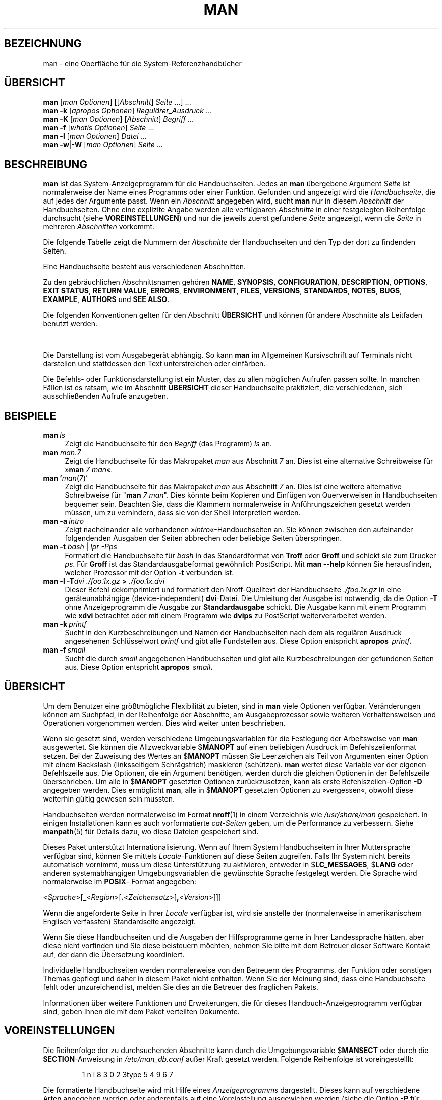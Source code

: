 '\" t
.\" ** The above line should force tbl to be a preprocessor **
.\" Man page for man
.\"
.\" Copyright (C) 1994, 1995, Graeme W. Wilford. (Wilf.)
.\" Copyright (C) 2001-2019 Colin Watson.
.\"
.\" You may distribute under the terms of the GNU General Public
.\" License as specified in the file docs/COPYING.GPLv2 that comes with the
.\" man-db distribution.
.\"
.\" Sat Oct 29 13:09:31 GMT 1994  Wilf. (G.Wilford@ee.surrey.ac.uk)
.\"
.pc ""
.\"*******************************************************************
.\"
.\" This file was generated with po4a. Translate the source file.
.\"
.\"*******************************************************************
.TH MAN 1 2024-04-05 2.12.1 "Dienstprogramme für Handbuchseiten"
.SH BEZEICHNUNG
man \- eine Oberfläche für die System\-Referenzhandbücher
.SH ÜBERSICHT
.\" The general command line
.\" The apropos command line
\fBman\fP [\|\fIman Optionen\fP\|] [\|[\|\fIAbschnitt\fP\|] \fISeite\fP\ \|.\|.\|.\|]\ \&.\|.\|.\&
.br
.\" The --global-apropos command line
\fBman\fP \fB\-k\fP [\|\fIapropos Optionen\fP\|] \fIRegulärer_Ausdruck\fP \&.\|.\|.\&
.br
.\" The whatis command line
\fBman\fP \fB\-K\fP [\|\fIman Optionen\fP\|] [\|\fIAbschnitt\fP\|] \fIBegriff\fP\ \&.\|.\|.\&
.br
.\" The --local command line
\fBman\fP \fB\-f\fP [\|\fIwhatis\fP \fIOptionen\fP\|] \fISeite\fP \&.\|.\|.\&
.br
.\" The --where/--where-cat command line
\fBman\fP \fB\-l\fP [\|\fIman Optionen\fP\|] \fIDatei\fP \&.\|.\|.\&
.br
\fBman\fP \fB\-w\fP\||\|\fB\-W\fP [\|\fIman Optionen\fP\|] \fISeite\fP \&.\|.\|.\&
.SH BESCHREIBUNG
\fBman\fP ist das System\-Anzeigeprogramm für die Handbuchseiten. Jedes an
\fBman\fP übergebene Argument \fISeite\fP ist normalerweise der Name eines
Programms oder einer Funktion. Gefunden und angezeigt wird die
\fIHandbuchseite\fP, die auf jedes der Argumente passt. Wenn ein \fIAbschnitt\fP
angegeben wird, sucht \fBman\fP nur in diesem \fIAbschnitt\fP der
Handbuchseiten. Ohne eine explizite Angabe werden alle verfügbaren
\fIAbschnitte\fP in einer festgelegten Reihenfolge durchsucht (siehe
\fBVOREINSTELLUNGEN\fP) und nur die jeweils zuerst gefundene \fISeite\fP
angezeigt, wenn die \fISeite\fP in mehreren \fIAbschnitten\fP vorkommt.

Die folgende Tabelle zeigt die Nummern der \fIAbschnitte\fP der Handbuchseiten
und den Typ der dort zu findenden Seiten.

.TS
tab (@);
l lx.
1@T{
Ausführbare Programme oder Shell\-Befehle
T}
2@T{
Systemaufrufe (Kernel\-Funktionen)
T}
3@T{
Bibliotheksaufrufe (Funktionen in Programmbibliotheken)
T}
4@T{
Spezielle Dateien (gewöhnlich in \fI/dev\/\fP)
T}
5@T{
Dateiformate und Konventionen, z.B.\& \fI/etc/passwd\fP
T}
6@T{
Spiele
T}
7@T{
Verschiedenes (einschließlich Makropaketen und Konventionen),
z. B.\& \fBman\fP(7), \fBgroff\fP(7), \fBman\-pages\fP(7)
T}
8@T{
Befehle für die Systemverwaltung (in der Regel nur für root)
T}
9@T{
Kernel\-Routinen [\|nicht Standard\|]
T}
.TE

Eine Handbuchseite besteht aus verschiedenen Abschnitten.

Zu den gebräuchlichen Abschnittsnamen gehören \fBNAME\fP, \fBSYNOPSIS\fP,
\fBCONFIGURATION\fP, \fBDESCRIPTION\fP, \fBOPTIONS\fP, \fBEXIT\ STATUS\fP, \fBRETURN\ VALUE\fP, \fBERRORS\fP, \fBENVIRONMENT\fP, \fBFILES\fP, \fBVERSIONS\fP, \fBSTANDARDS\fP,
\fBNOTES\fP, \fBBUGS\fP, \fBEXAMPLE\fP, \fBAUTHORS\fP und \fBSEE\ ALSO\fP.

Die folgenden Konventionen gelten für den Abschnitt \fBÜBERSICHT\fP und können
für andere Abschnitte als Leitfaden benutzt werden.

.TS
tab (@);
l lx.
\fBFettdruck\fP@T{
genau wie angegeben eingeben
T}
\fIKursivdruck\fP@T{
durch passendes Argument ersetzen
T}
[\|\fB\-abc\fP\|]@T{
Ein oder mehrere Argumente innerhalb
der [ ] sind optional.
T}
\fB\-a\|\fP|\|\fB\-b\fP@T{
Durch | abgegrenzte Optionen können
nicht zusammen benutzt werden.
T}
\fIArgument\fP .\|.\|.@T{
Das \fIArgument\fP kann wiederholt werden.
T}
[\|\fIAusdruck\fP\|] .\|.\|.@T{
Der gesamte \fIAusdruck\fP\ innerhalb [ ]
kann wiederholt werden.
T}
.TE

Die Darstellung ist vom Ausgabegerät abhängig. So kann \fBman\fP im
Allgemeinen Kursivschrift auf Terminals nicht darstellen und stattdessen den
Text unterstreichen oder einfärben.

Die Befehls\- oder Funktionsdarstellung ist ein Muster, das zu allen
möglichen Aufrufen passen sollte. In manchen Fällen ist es ratsam, wie im
Abschnitt \fBÜBERSICHT\fP dieser Handbuchseite praktiziert, die verschiedenen,
sich ausschließenden Aufrufe anzugeben.
.SH BEISPIELE
.TP  \w'man\ 'u
\fBman\fP\fI\ ls\fP
Zeigt die Handbuchseite für den \fIBegriff\fP (das Programm) \fIls\fP an.
.TP 
\fBman\fP \fIman\fP.\fI7\fP
Zeigt die Handbuchseite für das Makropaket \fIman\fP aus Abschnitt \fI7\fP
an. Dies ist eine alternative Schreibweise für »\fBman\fP \fI7 man\fP«.
.TP 
\fBman '\fP\fIman\fP(\fI7\fP)'
Zeigt die Handbuchseite für das Makropaket \fIman\fP aus Abschnitt \fI7\fP
an. Dies ist eine weitere alternative Schreibweise für "\fBman\fP \fI7 man\fP". Dies könnte beim Kopieren und Einfügen von Querverweisen in
Handbuchseiten bequemer sein. Beachten Sie, dass die Klammern normalerweise
in Anführungszeichen gesetzt werden müssen, um zu verhindern, dass sie von
der Shell interpretiert werden.
.TP 
\fBman\ \-a\fP\fI\ intro\fP
Zeigt nacheinander alle vorhandenen »\fIintro\fP«\-Handbuchseiten an. Sie können
zwischen den aufeinander folgendenden Ausgaben der Seiten abbrechen oder
beliebige Seiten überspringen.
.TP 
\fBman \-t \fP\fIbash \fP|\fI lpr \-Pps\fP
Formatiert die Handbuchseite für \fIbash\fP in das Standardformat von \fBTroff\fP
oder \fBGroff\fP und schickt sie zum Drucker \fIps\fP. Für \fBGroff\fP ist das
Standardausgabeformat gewöhnlich PostScript. Mit \fBman \-\-help\fP können Sie
herausfinden, welcher Prozessor mit der Option \fB\-t\fP verbunden ist.
.TP 
\fBman \-l \-T\fP\fIdvi ./foo.1x.gz\fP\fB > \fP\fI./foo.1x.dvi\fP
Dieser Befehl dekomprimiert und formatiert den Nroff\-Quelltext der
Handbuchseite \fI./foo.1x.gz\fP in eine geräteunabhängige (device\-independent)
\fBdvi\fP\-Datei. Die Umleitung der Ausgabe ist notwendig, da die Option \fB\-T\fP
ohne Anzeigeprogramm die Ausgabe zur \fBStandardausgabe\fP schickt. Die Ausgabe
kann mit einem Programm wie \fBxdvi\fP betrachtet oder mit einem Programm wie
\fBdvips\fP zu PostScript weiterverarbeitet werden.
.TP 
\fBman\ \-k\fP\fI\ printf\fP
Sucht in den Kurzbeschreibungen und Namen der Handbuchseiten nach dem als
regulären Ausdruck angesehenen Schlüsselwort \fIprintf\fP und gibt alle
Fundstellen aus. Diese Option entspricht \fBapropos\fP \fI\ printf\fP\fB.\fP
.TP 
\fBman\ \-f\fP\fI\ smail\fP
Sucht die durch \fIsmail\fP angegebenen Handbuchseiten und gibt alle
Kurzbeschreibungen der gefundenen Seiten aus. Diese Option entspricht
\fBapropos\fP \fI\ smail\fP\fB.\fP
.SH ÜBERSICHT
Um dem Benutzer eine größtmögliche Flexibilität zu bieten, sind in \fBman\fP
viele Optionen verfügbar. Veränderungen können am Suchpfad, in der
Reihenfolge der Abschnitte, am Ausgabeprozessor sowie weiteren
Verhaltensweisen und Operationen vorgenommen werden. Dies wird weiter unten
beschrieben.

Wenn sie gesetzt sind, werden verschiedene Umgebungsvariablen für die
Festlegung der Arbeitsweise von \fBman\fP ausgewertet. Sie können die
Allzweckvariable $\fBMANOPT\fP auf einen beliebigen Ausdruck im
Befehlszeilenformat setzen. Bei der Zuweisung des Wertes an $\fBMANOPT\fP
müssen Sie Leerzeichen als Teil von Argumenten einer Option mit einem
Backslash (linksseitigem Schrägstrich) maskieren (schützen). \fBman\fP wertet
diese Variable vor der eigenen Befehlszeile aus. Die Optionen, die ein
Argument benötigen, werden durch die gleichen Optionen in der Befehlszeile
überschrieben. Um alle in $\fBMANOPT\fP gesetzten Optionen zurückzusetzen, kann
als erste Befehlszeilen\-Option \fB\-D\fP angegeben werden. Dies ermöglicht
\fBman\fP, alle in $\fBMANOPT\fP gesetzten Optionen zu »vergessen«, obwohl diese
weiterhin gültig gewesen sein mussten.

Handbuchseiten werden normalerweise im Format \fBnroff\fP(1) in einem
Verzeichnis wie \fI/usr/share/man\fP gespeichert. In einigen Installationen
kann es auch vorformatierte \fIcat\-Seiten\fP geben, um die Performance zu
verbessern. Siehe \fBmanpath\fP(5) für Details dazu, wo diese Dateien
gespeichert sind.

Dieses Paket unterstützt Internationalisierung. Wenn auf Ihrem System
Handbuchseiten in Ihrer Muttersprache verfügbar sind, können Sie mittels
\fILocale\fP\-Funktionen auf diese Seiten zugreifen. Falls Ihr System nicht
bereits automatisch vornimmt, muss um diese Unterstützung zu aktivieren,
entweder in $\fBLC_MESSAGES\fP, $\fBLANG\fP oder anderen systemabhängigen
Umgebungsvariablen die gewünschte Sprache festgelegt werden. Die Sprache
wird normalerweise im \fBPOSIX\fP\- Format angegeben:

<\fISprache\fP>[\|\fB_\fP<\fIRegion\fP>\|[\|\fB.\fP<\fIZeichensatz\fP>\|[\|\fB,\fP<\fIVersion\fP>\|]\|]\|]

Wenn die angeforderte Seite in Ihrer \fILocale\fP verfügbar ist, wird sie
anstelle der (normalerweise in amerikanischem Englisch verfassten)
Standardseite angezeigt.

Wenn Sie diese Handbuchseiten und die Ausgaben der Hilfsprogramme gerne in
Ihrer Landessprache hätten, aber diese nicht vorfinden und Sie diese
beisteuern möchten, nehmen Sie bitte mit dem Betreuer dieser Software
Kontakt auf, der dann die Übersetzung koordiniert.

Individuelle Handbuchseiten werden normalerweise von den Betreuern des
Programms, der Funktion oder sonstigen Themas gepflegt und daher in diesem
Paket nicht enthalten. Wenn Sie der Meinung sind, dass eine Handbuchseite
fehlt oder unzureichend ist, melden Sie dies an die Betreuer des fraglichen
Pakets.

Informationen über weitere Funktionen und Erweiterungen, die für dieses
Handbuch\-Anzeigeprogramm verfügbar sind, geben Ihnen die mit dem Paket
verteilten Dokumente.
.SH VOREINSTELLUNGEN
Die Reihenfolge der zu durchsuchenden Abschnitte kann durch die
Umgebungsvariable $\fBMANSECT\fP oder durch die \fBSECTION\fP\-Anweisung in
\fI/etc/man_db.conf\fP außer Kraft gesetzt werden. Folgende Reihenfolge
ist voreingestelllt:

.RS
.if  !'po4a'hide' 1 n l 8 3 0 2 3type 5 4 9 6 7
.RE

Die formatierte Handbuchseite wird mit Hilfe eines \fIAnzeigeprogramms\fP
dargestellt. Dieses kann auf verschiedene Arten angegeben werden oder
anderenfalls auf eine Voreinstellung ausgewichen werden (siehe die Option
\fB\-P\fP für Details).

Die Filter werden in mehreren Schritten zusammengestellt: Zuerst wird die
Befehlszeilenoption \fB\-p\fP oder die Umgebungsvariable $\fBMANROFFSEQ\fP
untersucht. Wenn \fB\-p\fP nicht benutzt wird und die Umgebungsvariable nicht
gesetzt ist, wird die Anfangszeile der Nroff\-Datei nach einer Zeichenkette
für den Präprozessor untersucht. Um eine gültige Präprozessor\-Zeichenkette
zu enthalten, muss die erste Zeile

\&\fB'\e"\fP <\fBZeichenkette\fP>

ähneln, wobei \fBZeichenkette\fP jede weiter unten unter \fB\-p\fP beschriebene
Buchstabenkombination sein kann.

Wenn keine der obigen Methoden eine Filterinformation ergibt, wird ein Satz
von Standardwerten verwendet.

.\" ********************************************************************
Aus den Filtern und dem Hauptformatierprogramm (\fBNroff\fP oder [\fBtg\fP]\fBroff\fP
mit \fB\-t\fP) wird eine Formatier\-Pipeline gebildet und ausgeführt. Wenn
alternativ ein ausführbares Programm \fImandb_nfmt\fP (oder \fImandb_tfmt\fP mit
\fB\-t\fP) in der Wurzel der Handbuchhierarchie existiert, wird dieses an Stelle
der Pipeline ausgeführt. Ihm wird die Handbuchquelldatei, die Zeichenkette
für den Präprozessor und wahlweise das durch die Argumente \fB\-T\fP oder \fB\-E\fP
festgelegte »Gerät« (tatsächlich ein Dateiformat oder ein Zeichensatz)
übergeben.
.SH OPTIONEN
Optionen ohne Argumente, die entweder in der Befehlszeile, in $\fBMANOPT\fP
oder in beiden doppelt vorkommen, sind nicht schädlich. Für Optionen, die
ein Argument benötigen, überschreibt jedes Duplikat den vorhergehenden Wert.
.SS "Allgemeine Optionen"
.TP 
\fB\-C\ \fP\fIDatei\fP,\ \fB\-\-config\-file=\fP\fIDatei\fP
Verwendung dieser benutzerspezifischen Konfigurationsdatei an Stelle der
Vorgabe \fI\(ti/.manpath\fP
.TP 
.if  !'po4a'hide' .BR \-d ", " \-\-debug
Ausgabe von Debug\-Informationen
.TP 
.if  !'po4a'hide' .BR \-D ", " \-\-default
Diese Option wird normalerweise nur als die allererste angegeben und setzt
das Verhalten von \fBman\fP auf die Vorgabewerte zurück. Der Zweck dieser
Option ist es, vielleicht schon in der Umgebungsvariablen $\fBMANOPT\fP
gesetzte Optionen wieder aufzuheben. Alle Optionen, die \fB\-D\fP folgen, haben
wieder ihren normalen Effekt.
.TP 
\fB\-\-warnings\fP[=\fIWarnmeldungen\/\fP]
Aktiviert \fIGroff\fP\-Warnmeldungen. Damit kann der Zustand der
Handbuch\-Quelltexte geprüft werden. \fIWarnmeldungen\fP ist eine kommagetrennte
Liste von Warnungen. Wird kein Wert vorgegeben, wird die Voreinstellung
»mac« angewendet. Um eine \fIgroff\fP\-Warnung zu deaktivieren, stellen Sie ihr
ein Ausrufezeichen (!) voran: Beispielsweise aktiviert
\fB\-\-warnings=mac,!break\fP Warnungen in der Kategorie »mac« und deaktiviert
sie in der Kategorie »break«. Siehe den Punkt »warnings« in \fBinfo groff\fP
für eine Liste verfügbarer Warnungen.
.SS Haupt\-Betriebsarten
.TP 
.if  !'po4a'hide' .BR \-f ", " \-\-whatis
Diese Option ist in etwa vergleichbar mit \fBwhatis\fP. Wenn die
Handbuchseite verfügbar ist, wird eine Kurzbeschreibung der gewünschten
Handbuchseite angezeigt. Zu Details siehe \fBwhatis\fP(1).
.TP 
.if  !'po4a'hide' .BR \-k ", " \-\-apropos
Diese Option ist etwa vergleichbar mit \fBapropos\fP. Es werden die
Kurzbeschreibungen der Handbuchseiten nach Schlüsselwörtern durchsucht und
alle Treffer angezeigt. Zu Details siehe \fBapropos\fP(1).
.TP 
.if  !'po4a'hide' .BR \-K ", " \-\-global\-apropos
Sucht den Text in allen Handbuchseiten. Dieses Vorgehen mit roher Gewalt
(brute\-force) wird wahrscheinlich einige Zeit dauern. Daher sollten Sie,
wenn möglich, einen Abschnitt angeben, um die Anzahl der zu durchsuchenden
Seiten zu reduzieren. Suchbegriffe können einfache Zeichenketten
(Voreinstellung) oder bei Verwendung der Option \fB\-\-regex\fP reguläre
Ausdrücke sein.
.IP
Beachten Sie, dass dies die \fIQuellen\fP der Handbuchseiten, nicht den
dargestellten Text, durchsucht und daher aufgrund von Kommentaren in den
Quelltexten, Fehlinterpretationen von Bindestrichen, die als »\e\-«
geschrieben sind und ähnlichem falsche Treffer enthalten kann. Durchsuchen
des dargestellten Textes wäre viel langsamer.
.TP 
.if  !'po4a'hide' .BR \-l ", " \-\-local\-file
.\" Compressed nroff source files with a supported compression
.\" extension will be decompressed by man prior to being displaying via the
.\" usual filters.
Aktiviert den »lokalen« Modus. Formatiert und zeigt lokale Handbuchdateien
an, anstatt die System\-Handbuchsammlung zu durchsuchen. Jedes
Handbuchseiten\-Argument wird als gültig formatierte Nroff\-Quelle
interpretiert. Es werden keine Cat\-Dateien erstellt. Wenn eines der
Argumente »\-« ist, wird die Eingabe von der Standardeingabe übernommen.
.IP
Wenn diese Option nicht verwendet wird, dann wird \fBman\fP auch darauf
ausweichen, als Argumente angegebene Handbuchseiten als lokale Dateinamen zu
interpretieren, wenn das Argument einen Schrägstrich (/) enthält, da dies
darauf hindeutet, dass sich das Argument auf einen Pfad im Dateisystem
bezieht.
.TP 
.if  !'po4a'hide' .BR \-w ", " \-\-where ", " \-\-path ", " \-\-location
Zeigt nicht die Handbuchseiten an, sondern gibt den Ort der Nroff\-Quelldatei
aus, die formatiert werden würde. Wenn die Option \fB\-a\fP ebenfalls angegeben
wird, dann werden die Orte aller Quelldateien angegeben, die den
Suchkriterien entsprechen.
.TP 
.if  !'po4a'hide' .BR \-W ", " \-\-where\-cat ", " \-\-location\-cat
Zeigt nicht die Handbuchseiten an, sondern den Speicherort der Cat\-Dateien,
die angezeigt würden. Wenn die Option \fB\-a\fP ebenfalls angegeben wird, dann
werden die Orte aller vorformatierten Cat\-Dateien ausgegeben, die den
Suchkriterien entsprechen.
.IP
Wenn sowohl \fB\-w\fP als auch \fB\-W\fP angegeben werden, dann werden sowohl die
Quelldatei als auch die Cat\-Datei angegeben, durch Leerraum getrennt. Falls
\fB\-w\fP, \fB\-W\fP und \fB\-a\fP zusammen angegeben werden, dann wird dies für jeden
möglichen Treffer ausgeführt.
.TP 
.if  !'po4a'hide' .BR \-c ", " \-\-catman
Diese Option ist nicht für den allgemeinen Gebrauch bestimmt und sollte nur
von dem Programm \fBcatman\fP verwendet werden.
.TP 
\fB\-R\ \fP\fIKodierung\fP,\ \fB\-\-recode\fP=\fIKodierung\fP
Anstatt die Seite wie üblich zu formatieren, wird der Quelltext in die
angegebene Kodierung umgewandelt und ausgegeben. Wenn Sie die Kodierung der
Quelldatei bereits kennen, können Sie auch direkt \fBmanconv\fP(1)
aufrufen. Diese Option ermöglicht Ihnen aber die Umkodierung mehrerer
Handbuchseiten ohne die ausdrückliche Angabe der Kodierung jeder einzelnen
Datei, wenn die Seiten schon in einer zu den Handbuchhierarchien analogen
Struktur installiert sind.
.IP
Ziehen Sie in Erwägung, \fBman-recode\fP(1) zu verwenden, anstatt mehrere
Handbuchseiten umzuwandeln, da dessen Benutzerschnittstelle für
Mehrfachumwandlungen entworfen wurde und daher viel schneller sein kann.
.SS "Handbuchseiten finden"
.TP 
\fB\-L\ \fP\fILocale\fP,\ \fB\-\-locale=\fP\fILocale\fP
\fBman\fP wird in der Regel Ihre aktuelle Locale durch einen Aufruf der
C\-Funktion \fBsetlocale\fP(3) bestimmen, welche verschiedene Umgebungsvariablen
auswertet (darunter sind eventuell auch $\fBLC_MESSAGES\fP und $\fBLANG\fP). Um
den ermittelten Wert vorübergehend außer Kraft zu setzen, können Sie
\fBman\fP mit dieser Option eine \fILocale\fP vorgeben. Beachten Sie, dass
dieser Wert erst wirksam wird, wenn die Suche tatsächlich
beginnt. Programm\-Meldungen wie Hilfe\-Nachrichten werden immer in der zu
Anfang ermittelten Locale angezeigt werden.
.TP 
\fB\-m\fP \fIsystem\fP\|[\|,.\|.\|.\|]\|, \fB\-\-systems=\fP\fISystem\fP\|[\|,.\|.\|.\|]
Wenn Ihr System auch auf die Handbuchseiten eines anderen Betriebssystems
zugreifen kann, können diese mit dieser Option durchsucht werden. Um nach
einer Handbuchseite aus der Handbuchseiten\-Sammlung von NewOS zu suchen,
verwenden Sie die Option \fB\-m\fP \fBNewOS\fP.

Das angegebene \fISystem\fP kann eine durch Kommata abgetrennte Aufzählung von
Betriebssystemnamen sein. Um auch die Handbuchseiten des eigenen
Betriebssystems zu durchsuchen, fügen sie den Systemnamen \fBman\fP in die
Argument\-Zeichenkette ein. Diese Option überschreibt die Umgebungsvariable
$\fBSYSTEM\fP.
.TP 
\fB\-M\ \fP\fIPfad\fP,\ \fB\-\-manpath=\fP\fIPfad\fP
Gibt die Verwendung eines alternativen Pfades vor. Standardmäßig verwendet
\fBman\fP von \fBmanpath\fP abgeleiteten Code, um den Suchpfad zu
ermitteln. Diese Option überschreibt die Umgebungsvariable $\fBMANPATH\fP und
sorgt dafür, das \fB\-m\fP ignoriert wird.

Ein als Handbuch\-Pfad festgelegter Pfad muss die Wurzel einer in Abschnitte
gegliederten Handbuchhierarchie sein. Das ist im Handbuch von man\-db (unter
»The manual page system«) beschrieben (für die Anzeige von Handbuchseiten
außerhalb solcher Hierarchien siehe die Option \fB\-l\fP).
.TP 
\fB\-S\fP \fIListe\/\fP, \fB\-s\fP \fIListe\/\fP, \fB\-\-sections=\fP\fIListe\/\fP
Mit der Liste, in der Sie Doppelpunkte oder Kommas als Trennzeichen
verwenden können, können sie eine bestimmte Suchreihenfolge vorgeben. Diese
Option setzt die Umgebungsvariable $\fBMANSECT\fP außer Kraft. (Die
Schreibweise \fB\-s\fP ist kompatibel mit System V.)
.TP 
\fB\-e\ \fP\fIUnter\-Erweiterung\fP,\ \fB\-\-extension=\fP\fIUnter\-Erweiterung\fP
Einige Systeme integrieren umfangreiche Handbuchseiten\-Pakete, wie
z. B. Zubehör für das \fBTcl\fP\-Paket, in die normalen Abschnitte. Für die
Lösung des Problems zweier unterschiedlicher Handbuchseiten mit gleichem
Namen, wie \fBexit\fP(3), wurden früher alle \fBTcl\fP\-Seiten dem Abschnitt \fBl\fP
zugeordnet und mit einer speziellen Endung versehen, in diesem Fall
\fBexit\fP(3tcl). Dies erwies sich als unglückliche Lösung. Diese Version von
\fBman\fP  ermöglicht es, die Seiten in die richtigen Abschnitte einzuordnen
und ihre. \fBexit\fP(3tcl), anzufügen. Im Normalbetrieb zeigt \fBman\fP
bevorzugt \fBexit\fP(3) gegenüber \fBexit\fP(3tcl) an. Um diese Situation zu
bewältigen, können Sie \fBman\fP die Zeichenkette \fIUnter\-Erweiterung\fP
übergeben. Diese gibt an, in welchem Paket die Handbuchseite zu finden
ist. Im obigen Beispiel wird die Option \fB\-e\ tcl\fP die Suche von \fBman\fP
auf Seiten mit der Erweiterung \fB*tcl\fP beschränken.
.TP 
.if  !'po4a'hide' .BR \-i ", " \-\-ignore\-case
bei der Suche nach Handbuchseiten Groß\- und Kleinschreibung ignorieren
(Voreinstellung)
.TP 
.if  !'po4a'hide' .BR \-I ", " \-\-match\-case
Handbuchseiten\-Suche unter Beachtung von Groß\- und Kleinschreibung
.TP 
.if  !'po4a'hide' .B \-\-regex
Zeigt alle Seiten an, bei denen ein Teil der Namen oder der Beschreibungen
auf den als Argument übergebenen regulären Ausdruck \fISeite\fP passen, wie bei
\fBapropos\fP(1). Gewöhnlich gibt es keinen begründeten Weg, um bei der Suche
nach einem regulären Ausdruck eine »beste« Seite zu bestimmen. Darum
impliziert diese Option \fB\-a\fP.
.TP 
.if  !'po4a'hide' .B \-\-wildcard
Zeigt alle Seiten an, bei denen ein Teil der Namen oder der Beschreibungen
auf den als Argument übergebenen Shell\-Platzhalter (Wildcard) \fISeite\fP
passen, wie bei \fBapropos\fP(1) \fB\-\-wildcard\fP. Das Argument \fISeite\fP muss mit
dem gesamten Namen oder einem Abschnitt der Beschreibung innerhalb von
Wortgrenzen übereinstimmen. Gewöhnlich gibt es keinen begründeten Weg, um
bei der Suche nach einem Platzhalter eine »beste« Seite zu bestimmen. Darum
impliziert diese Option \fB\-a\fP.
.TP 
.if  !'po4a'hide' .B \-\-names\-only
Wenn die Optionen \fB\-\-regex\fP oder \fB\-\-wildcard\fP zum Einsatz kommen, wird wie
bei \fBwhatis\fP(1) nur in den Paketnamen und nicht in den Beschreibungen
gesucht, Ansonsten hat diese Option keine Auswirkung.
.TP 
.if  !'po4a'hide' .BR \-a ", " \-\-all
Wird eine Handbuchseite in einem Abschnitt gefunden, so terminiert \fBman\fP
nach Anzeige dieser Seite. Wird diese Option angegeben, werden alle
passenden Handbuchseiten nacheinander angezeigt.
.TP 
.if  !'po4a'hide' .BR \-u ", " \-\-update
Diese Option veranlasst \fBman\fP, seine Zwischenspeicher\-Datenbank der
installierten Handbuchseiten zu aktualisieren. Dies ist nur in seltenen
Fällen notwendig. Es ist normalerweise besser, stattdessen den Befehl
\fBmandb\fP(8) auszuführen.
.TP 
.if  !'po4a'hide' .B \-\-no\-subpages
Standardmäßig versucht \fBman\fP, auf seiner Befehlszeile übergebene
Namenspaare als gleichwertig mit einem Namen, der einen Bindestrich oder
einen Unterstrich enthält, zu interpretieren. Dies unterstützt das
verbreitete Muster von Programmen, die eine Reihe von Unterbefehlen
implementieren, sodass für den Aufruf der entsprechenden Handbuchseiten eine
ähnliche Syntax wie für den Aufruf der Befehle genutzt werden kann. Zum
Beispiel:

.nf
.if  !'po4a'hide' \&  $ man \-aw git diff
.if  !'po4a'hide' \&  /usr/share/man/man1/git\-diff.1.gz
.fi

Dieses Verhalten deaktivieren Sie mit der Option \fB\-\-no\-subpages\fP.

.nf
.if  !'po4a'hide' \&  $ man \-aw \-\-no\-subpages git diff
.if  !'po4a'hide' \&  /usr/share/man/man1/git.1.gz
.if  !'po4a'hide' \&  /usr/share/man/man3/Git.3pm.gz
.if  !'po4a'hide' \&  /usr/share/man/man1/diff.1.gz
.fi
.SS "Steuerung der Ausgabeformatierung"
.TP 
\fB\-P\ \fP\fIAnzeigeprogramm\fP,\ \fB\-\-pager=\fP\fIAnzeigeprogramm\fP
Gibt an, welches Anzeigeprogramm verwendet werden soll. Standardmäßig
verwendet \fBman\fP \fBless\fP, wobei auf \fBcat\fP ausgewichen wird, falls
\fBless\fP nicht gefunden wurde oder nicht ausführbar ist. Diese Option
überschreibt die Umgebungsvariable $\fBMANPAGER\fP, welche wiederum die
Umgebungsvariable $\fBPAGER\fP überschreibt. Die Option wird nicht zusammen mit
\fB\-f\fP oder \fB\-k\fP verwendet.

Der Wert kann ein einfacher Befehlsname oder ein Befehl mit Argumenten
sein. Er darf Shell\-Maskierung (also linksseitige Schrägstriche sowie
einfache und doppelte Anführungszeichen) enthalten. Er darf keine Pipelines
verwenden, um mehrere Befehle zu verbinden. Wenn Sie das benötigen,
verwenden Sie ein Skript, das die gewünschte Seite entweder als Argument
erhält oder von der Standardeingabe liest.
.TP 
\fB\-r\ \fP\fIEingabeaufforderung\fP,\ \fB\-\-prompt=\fP\fIEingabeaufforderung\fP
Wenn eine aktuelle Version von \fBless\fP(1) als Anzeigeprogramm verwendet
wird, versucht \fBman\fP, dort einige sinnvolle Optionen zu setzen. Die
Standard\-Eingabeaufforderung ähnelt

\fB Handbuchseite\fP\fI Name\fP\fB(\fP\fIAbschnitt\fP\fB) Zeile\fP\fI x\fP

.\"The default options are
.\".BR \-six8 .
.\"The actual default will depend on your chosen
.\".BR locale .
wobei \fIName\fP die Handbuchseite bezeichnet, \fIx\fP die aktuelle Zeilennumer
und \fIAbschnitt\fP den Fundort bezeichnet. Diese Anzeige wird durch Verwendung
der Umgebungsvariable $\fBLESS\fP erreicht.

.\"You may need to do this if your
.\"version of
.\".B less
.\"rejects the default options or if you prefer a different prompt.
Die Option \fB\-r\fP in Verbindung mit einer Zeichenkette setzt diese Vorgabe
außer Kraft. Wenn diese Zeichenkette \fB$MAN_PN\fP enthält, wird dieser Text
durch den Namen der Handbuchseite gefolgt von der Abschnittsnummer, umgeben
von »(« und »)«, ersetzt. Die Zeichenkette für die Erzeugung der
Voreinstellung könnte als

\fB\e\ Manual\e\ page\e\ \e$MAN_PN\e\ ?ltline\e\ %lt?L/%L.:\fP
.br
\fBbyte\e\ %bB?s/%s..?\e\ (END):?pB\e\ %pB\e\e%..\fP
.br
\fBh gibt einen Hilfstext aus, q beendet das Programm\fP

ausgedrückt werden.) Die dreizeilige Darstellung wurde nur der besseren
Lesbarkeit wegen gewählt. Was das bedeutet, steht in der Handbuchseite von
\fBless\fP(1). Da die Zeichenkette zuerst von der Shell ausgewertet wird,
müssen alle einfachen und doppelten Anführungszeichen sowie der linksseitige
Schrägstrich (Backslash) durch einen vorangestellten Backslash geschützt
werden. Weitere Optionen für \fBless\fP(1) können nach einem geschützten $ am
Ende der Zeichenkette hinzugefügt werden. Die Standardwerte sind hier
\fB\-ix8\fP.

Wie nachfolgend beschrieben, kann die Umgebungsvariable $\fBMANLESS\fP zum
Festlegen einer Vorgabe\-Zeichenkette für die Eingabeaufforderung verwendet
werden, sofern in der Befehlszeile keine angegeben wird.
.TP 
.if  !'po4a'hide' .BR \-7 ", " \-\-ascii
Bei der Anzeige einer in reinem \fIascii\fP(7) kodierten Handbuchseite auf
einem 7\-Bit\-Terminal oder \-Terminal\-Emulator können einige Zeichen nicht
korrekt angezeigt werden, wenn die \fBlatin1\fP(7)\-Gerätebeschreibung mit \fBGNU Nroff\fP benutzt wird. Diese Option ermöglicht die Anzeige von in reinem
\fIascii\fP kodierten Handbuchseiten als \fIascii\fP\-Zeichen auf dem
\fIlatin1\fP\-»Gerät«. \fILatin1\fP\-kodierter Text wird nicht übersetzt. Die
folgende Tabelle zeigt die Übersetzungen, die durchgeführt werden: Ein Teil
davon kann nur dann richtig angezeigt werden, wenn das \fIlatin1\fP\-»Gerät« von
\fBGNU Nroff\fP verwendet wird.

.ie  c \[shc] \
.  ds softhyphen \[shc]
.el \
.  ds softhyphen \(hy
.na
.TS
tab (@);
l c c c.
Beschreibung@oktal@latin1@ascii
_
T{
Bindestrich
T}@255@\*[softhyphen]@-
T{
Aufzählungszeichen (middle dot)
T}@267@\(bu@o
T{
Accent aigu
T}@264@\(aa@'
T{
Multiplikationszeichen
T}@327@\(mu@x
.TE
.ad

Wenn die \fIlatin1\fP\-Spalte richtig angezeigt wird, kann das Terminal für die
Anzeige von \fIlatin1\fP\-Zeichen eingerichtet sein und diese Option ist nicht
notwendig. Wenn die Spalten \fIlatin1\fP und \fIascii\fP identisch sind, lesen Sie
diese Seite schon mit dieser Option oder \fBman\fP hat diese Seite nicht mit
der \fIlatin1\fP\-Gerätebeschreibung formatiert. Wenn die \fIlatin1\fP\-Spalte fehlt
oder beschädigt ist, müssen Sie möglicherweise die Handbuchseiten mit dieser
Option ansehen.

Diese Option wird ignoriert, wenn Sie die Optionen \fB\-t\fP, \fB\-H\fP, \fB\-T\fP oder
\fB\-Z\fP verwenden und kann nutzlos sein, wenn Sie eine andere als die
\fBGNU\fP\-Version von \fBNroff\fP verwenden.
.TP 
\fB\-E\ \fP\fIKodierung\fP,\ \fB\-\-encoding\fP=\fIKodierung\fP
Erzeugt eine Ausgabe für eine vom Standard verschiedene
Zeichenkodierung. Aus Gründen der Abwärtskompatibilität kann \fIKodierung\fP
ein \fBNroff\fP\-Gerät wie \fBascii\fP, \fBlatin1\fP oder \fButf8\fP sowie eine richtige
Zeichenkodierung wie \fBUTF\-8\fP sein.
.TP 
.if  !'po4a'hide' .BR \-\-no\-hyphenation ", " \-\-nh
Normalerweise wird \fBNroff\fP automatisch Text an Zeilenumbrüchen trennen, um
damit den Text ohne übermäßige Abstände darzustellen. Dazu trennt es auch
Wörter, die keinen Bindestrich enthalten. Diese Option deaktiviert die
automatische Silbentrennung. Sie trennt nur Wörter, die bereits Bindestriche
enthalten.

Wenn Sie eine Handbuchseite schreiben und einfach nur \fBNroff\fP von der
falschen Trennung eines Wortes abhalten wollen, verwenden Sie nicht diese
Option. Lesen Sie stattdessen die \fBNroff\fP\-Dokumentation. Beispielsweise
können Sie durch das Einfügen von »\e%« in einem Wort diese Stelle als
Trennstelle markieren oder mit »\e%« am Wortanfang das Wort als nicht
trennbar kennzeichnen.
.TP 
.if  !'po4a'hide' .BR \-\-no\-justification ", " \-\-nj
Normalerweise setzt \fBNroff\fP den Text automatisch im Blocksatz. Diese Option
deaktiviert die Ausrichtung des Textes an der rechten Seite und bewirkt
damit an der rechten Seite unterschiedliche Leerräume (»ragged right«).

Wenn Sie eine Handbuchseite schreiben und Sie wollen einfach nur \fBNroff\fP
vom Blocksatz bestimmter Absätze abhalten, verwenden Sie nicht diese
Option. Lesen Sie stattdessen die \fBNroff\fP\-Dokumentation. Beispielsweise
können Sie die Direktiven .».na.«, ».nf«, ».fi« und ».ad« verwenden, um
zeitweise Ausrichten und Füllen zu deaktivieren.
.TP 
\fB\-p\ \fP\fIZeichenkette\fP\fB,\ \-\-preprocessor=\fP\fIZeichenkette\fP
Diese Option gibt die Reihenfolge an, in der die Präprozessoren vor \fBNroff\fP
oder \fBTroff\fP/\fBGroff\fP aufgerufen werden. Nicht alle Installationen verfügen
über alle Präprozessoren. Einige der Präprozessoren und die Zeichen, die sie
repräsentieren, sind: \fBeqn\fP (\fBe\fP), \fBgrap\fP (\fBg\fP), \fBpic\fP (\fBp\fP), \fBtbl\fP
(\fBt\fP), \fBvgrind\fP (\fBv\fP), \fBrefer\fP (\fBr\fP). Diese Option überschreibt die
Umgebungsvariable $\fBMANROFFSEQ\fP. Der Präprozessor \fBzsoelim\fP wird immer als
erster gestartet.
.TP 
.if  !'po4a'hide' .BR \-t ", " \-\-troff
Mit dieser Option wird \fIgroff \-mandoc\fP verwendet, um die Handbuchseite zu
formatieren und an die Standardausgabe zu liefern. In Verbindung mit \fB\-H\fP,
\fB\-T\fP oder \fB\-Z\fP ist diese Option nicht erforderlich.
.TP 
\fB\-T\fP[\fIGerät\/\fP], \fB\-\-troff\-device\fP[=\fIGerät\/\fP]
Diese Option wird dazu verwendet, um das Ausgabeformat von \fBGroff\fP (oder
möglicherweise \fBTroff\fP) für andere als das Standardausgabegerät
anzupassen. Diese Option impliziert \fB\-t\fP. Zu den verfügbaren
Ausgabeformaten (von groff 1.23.0) gehören \fBdvi\fP, \fBlatin1\fP, \fBpdf\fP, \fBps\fP,
\fButf8\fP, \fBX75\fP und \fBX100\fP.
.TP 
\fB\-H\fP[\fIBrowser\/\fP], \fB\-\-html\fP[=\fIBrowser\/\fP]
Diese Option veranlasst \fBGroff\fP, eine HTML\-Ausgabe zu erzeugen und diese in
einem Webbrowser anzuzeigen. Der Browser wird durch das optionale Argument
\fIBrowser\fP ausgewählt. Fehlt es, wird er durch die Umgebungsvariable
$\fBBROWSER\fP oder Vorgaben beim Bau des Programms (in der Regel \fBlynx\fP)
bestimmt. Diese Option impliziert \fB\-t\fP und wird nur mit \fBGNU\fP \fBTroff\fP
arbeiten.
.TP 
\fB\-X\fP[\fIdpi\/\fP], \fB\-\-gxditview\fP[=\fIdpi\/\fP]
Diese Option zeigt die Ausgabe von \fBGroff\fP mit dem Programm \fBgxditview\fP in
einem Grafik\-Fenster an. Mögliche Werte für \fIdpi\fP (dots per inch) sind 75,
75\-12, 100 oder 100\-12 sein; Standard ist 75. Die 12\-Varianten verwenden
eine 12\-Punkt\-Basisschrift. Diese Option impliziert mit den »Geräten« X75,
X75\-12, X100 oder X100\-12 jeweils \fB\-T\fP.
.TP 
.if  !'po4a'hide' .BR \-Z ", " \-\-ditroff
\fBGroff\fP ruft \fBTroff\fP und anschließend den passenden Postprozessor auf, um
eine für das gewählte »Gerät« verwendbare Ausgabe zu erzeugen. Wenn
\fIgroff \-mandoc\fP \fBGroff\fP ist, wird diese Option an \fBGroff\fP weitergereicht und
verhindert den Gebrauch eines Postprozessors. Diese Option impliziert \fB\-t\fP.
.SS "Hilfe bekommen"
.TP 
.if  !'po4a'hide' .BR \-? ", " \-\-help
Hilfetext anzeigen und beenden
.TP 
.if  !'po4a'hide' .B \-\-usage
zeigt eine kurze Anwendungszusammenfassung an und beendet das Programm.
.TP 
.if  !'po4a'hide' .BR \-V ", " \-\-version
Versionsinformation anzeigen und beenden
.SH EXIT\-STATUS
.TP 
.if  !'po4a'hide' .B 0
erfolgreiche Programmausführung
.TP 
.if  !'po4a'hide' .B 1
Fehler beim Aufruf, in der Syntax oder in der Konfigurationsdatei
.TP 
.if  !'po4a'hide' .B 2
betriebsbedingter Fehler
.TP 
.if  !'po4a'hide' .B 3
Ein Kind\-Prozess gab einen von Null verschiedenen EXIT\-Status zurück.
.TP 
.if  !'po4a'hide' .B 16
Mindestens eine Seite/Datei oder ein Schlüsselwort gibt es nicht oder es
wurden keine Treffer dafür gefunden.
.SH UMGEBUNGSVARIABLEN
.\".TP \w'MANROFFSEQ\ \ 'u
.TP 
.if  !'po4a'hide' .B MANPATH
Wenn $\fBMANPATH\fP gesetzt ist, wird ihr Wert als Suchpfad für die
Handbuchseiten benutzt.

Siehe den Abschnitt \fBSUCHPFAD\fP in der Handbuchseite \fBmanpath\fP(5) für das
Standardverhalten und Details dazu, wie mit dieser Umgebungsvariable
umgegangen wird.
.TP 
.if  !'po4a'hide' .B MANROFFOPT
Jedes Mal, wenn \fBman\fP das Formatierungsprogramm aufruft (\fBnroff\fP, \fBtroff\fP
oder \fBgroff\fP), wird der Inhalt von $\fBMANROFFOPT\fP zur Befehlszeile des
Formatierungsprogramms hinzugefügt.

Beispielsweise weist \fBMANROFFOPT=\-P\-i\fP das Formatierungsprogramm an,
kursiven Text (was nur von einigen Terminals unterstützt wird) statt
unterstrichenen Text zu verwenden.
.TP 
.if  !'po4a'hide' .B MANROFFSEQ
Wenn $\fBMANROFFSEQ\fP gesetzt ist, wird ihr Wert benutzt, um die Abfolge der
Präprozessoren zu bestimmen, die jede Handbuchseite vor \fBNroff\fP oder
\fBTroff\fP durchläuft. Als Standard durchlaufen die Seiten den Präprozessor
\fBtbl\fP (\fBt\fP).
.TP 
.if  !'po4a'hide' .B MANSECT
Wenn $\fBMANSECT\fP gesetzt ist, wird ihr Wert als eine durch Doppelpunkte
gegliederte Liste von Abschnitten interpretiert und dazu benutzt, die zu
durchsuchenden Abschnitte und deren Reihenfolge zu bestimmen. Die Vorgabe
ist »1 n l 8 3 0 2 3type 5 4 9 6 7«, es sei denn, dies wird durch die \fBSECTION\fP\-Anweisung in
\fI/etc/man_db.conf\fP außer Kraft gesetzt.
.TP 
.if  !'po4a'hide' .BR MANPAGER , " PAGER"
Wenn $\fBMANPAGER\fP oder $\fBPAGER\fP gesetzt ist ($\fBMANPAGER\fP wird bevorzugt
verwendet), legt dieser Wert das Anzeigeprogramm für die Handbuchseite
fest. Standardmäßig wird \fBless\fP verwendet, wobei auf \fBcat\fP
ausgewichen wird, falls \fBless\fP nicht gefunden wurde oder nicht
ausführbar ist.

Der Wert kann ein einfacher Befehlsname oder ein Befehl mit Argumenten
sein. Er darf Shell\-Maskierung (also linksseitige Schrägstriche sowie
einfache und doppelte Anführungszeichen) enthalten. Er darf keine Pipelines
verwenden, um mehrere Befehle zu verbinden. Wenn Sie das benötigen,
verwenden Sie ein Skript, das die gewünschte Seite entweder als Argument
erhält oder von der Standardeingabe liest.
.TP 
.if  !'po4a'hide' .B MANLESS
Wenn $\fBMANLESS\fP gesetzt ist, wird deren Wert als Zeichenkette für die
Festlegung einer Eingabeaufforderung für das Anzeigeprogramm \fBless\fP
verwendet, so als ob dieser Wert mit der Option \fB\-r\fP übergeben worden wäre
(daher werden sonstige Vorkommen des Textes \fB$MAN_PN\fP in der gleichen Weise
expandiert). Wenn Sie beispielsweise die Eingabeaufforderung unbedingt auf
»Meine Eingabeaufforderung« setzen wollen, setzen Sie $\fBMANLESS\fP auf
\(oq\fB\-PMeine\ Eingabeaufforderung\fP\(cq. Durch die Option \fB\-r\fP wird diese
Umgebungsvariable außer Kraft gesetzt.
.TP 
.if  !'po4a'hide' .B BROWSER
Wenn $\fBBROWSER\fP gesetzt ist, ist Wert eine durch Doppelpunkte getrennte
Liste von Befehlen. Mit allen diesen Befehlen wird versucht, einen
Web\-Browser für \fBman \-\-html\fP zu starten. In jedem Befehl wird \fI%s\fP durch
einen Dateinamen für die HTML\-Ausgabe von \fBGroff\fP, \fI%%\fP durch ein
einzelnes Prozentzeichen und \fI%c\fP durch einen Doppelpunkt (:) ersetzt.
.TP 
.if  !'po4a'hide' .B SYSTEM
Wenn $\fBSYSTEM\fP gesetzt ist, hat das die gleiche Wirkung wie die Verwendung
als Argument für die Option \fB\-m\fP.
.TP 
.if  !'po4a'hide' .B MANOPT
Wenn $\fBMANOPT\fP gesetzt ist, wird der Wert dieser Variablen vor der
\fBman\fP\-Befehlszeile ausgewertet. Es wird vorausgesetzt, dass der Wert im
gleichen Format wie die Befehlszeile vorliegt. Da alle anderen für \fBman\fP
spezifischen Umgebungsvariablen auch als Befehlszeilenoptionen ausgedrückt
und in $\fBMANOPT\fP aufgenommen werden können, ist zu erwarten, dass Sie
obsolet werden. Übrigens müssen alle Leerzeichen, die als Teil eines
Arguments interpretiert werden sollen, geschützt werden.
.TP 
.if  !'po4a'hide' .B MANWIDTH
Wenn $\fBMANWIDTH\fP gesetzt ist, wird ihr Wert als die Zeilenlänge für die
Formatierung der Handbuchseiten verwendet. Wenn sie nicht gesetzt ist,
werden die Handbuchseiten mit einer für das aktuelle Terminal angemessenen
Zeilenlänge angezeigt, die (bei Verfügbarkeit) mit einem Aufruf von
\fBioctl\fP(2) oder dem Wert von $\fBCOLUMNS\fP bestimmt wurde. Scheitert alles
Andere, werden 80 Zeichen pro Zeile ausgegeben. Cat\-Seiten werden nur dann
gespeichert, wenn die Standard\-Formatierung verwendet werden kann, also die
Zeilenlänge zwischen zwischen 66 und 80 Zeichen liegt.
.TP 
.if  !'po4a'hide' .B MAN_KEEP_FORMATTING
Wenn die Ausgabe nicht zu einem Terminal (zum Beispiel in eine Datei oder
eine Pipeline) geschickt wird, werden Formatierungszeichen verworfen, um das
Ergebnis ohne Spezialwerkzeuge lesen zu können. Ist aber
$\fBMAN_KEEP_FORMATTING\fP auf einen nicht leeren Wert gesetzt, werden diese
Formatierungszeichen beibehalten. Dies kann nützlich sein für Adapter, die
\fBman\fP interpretieren und Formatierungszeichen verarbeiten können.
.TP 
.if  !'po4a'hide' .B MAN_KEEP_STDERR
Normalerweise werden bei der Ausgabe auf einem Terminal (in der Regel mit
einem Anzeigeprogramm) alle Fehlermeldungen der Formatierprogramme
verworfen, um die Ausgabe des Anzeigeprogramms nicht zu stören. Programme
wie \fBGroff\fP produzieren häufig relativ harmlose, hässliche Fehlermeldungen
über typografische Probleme wie schlechte Ausrichtung. Die Anzeige dieser
Meldungen ist in der Regel verwirrend, wenn sie zusammen mit der
Handbuchseite erfolgt. Einige Benutzer wollen sie trotzdem sehen. Setzen Sie
$\fBMAN_KEEP_STDERR\fP auf einen nicht leeren Wert, damit Fehlermeldungen wie
gewohnt angezeigt werden.
.TP 
.if  !'po4a'hide' .B MAN_DISABLE_SECCOMP
Unter Linux sperrt \fBman\fP normalerweise Unterprozesse, die nicht
vertrauenswürdige Daten verarbeiten, in einer \fBseccomp\fP(2)\-Sandbox
ein. Dadurch wird es sicherer, komplexen Auswertungscode über beliebige
Handbuchseiten hinweg auszuführen. Falls dies aus irgendeinem Grund
fehlschlägt, der nicht auf den Inhalt der anzuzeigenden Handbuchseite
zurückzuführen wäre, können Sie $\fBMAN_DISABLE_SECCOMP\fP auf einen beliebigen
von Null verschiedenen Wert setzen, um die Sandbox zu deaktivieren.
.TP 
.if  !'po4a'hide' .B PIPELINE_DEBUG
Falls die Umgebungsvariable $\fBPIPELINE_DEBUG\fP auf »1« gesetzt ist, dann
schreibt \fBman\fP Debugging\-Meldungen in die Standardfehlerausgabe, die
jeden ausgeführten Unterprozess beschreiben.
.TP 
.if  !'po4a'hide' .BR LANG , " LC_MESSAGES"
Abhängig von System und Implementierung werden entweder $\fBLANG\fP oder
$\fBLC_MESSAGES\fP oder beide nach Informationen zur aktuellen \fILocale\fP
durchsucht. \fBman\fP wird (wenn möglich) seine Nachrichten in dieser
\fILocale\fP anzeigen. Für genaue Details siehe \fBsetlocale\fP(3).
.SH DATEIEN
.TP 
.if  !'po4a'hide' .I /etc/man_db.conf
Konfigurationsdatei für Man\-db
.TP 
.if  !'po4a'hide' .I /usr/share/man
globale Handbuchhierarchie.
.SH STANDARDS
POSIX.1\-2001, POSIX.1\-2008, POSIX.1\-2017.
.SH "SIEHE AUCH"
.if  !'po4a'hide' .BR apropos (1),
.if  !'po4a'hide' .BR groff (1),
.if  !'po4a'hide' .BR less (1),
.if  !'po4a'hide' .BR manpath (1),
.if  !'po4a'hide' .BR nroff (1),
.if  !'po4a'hide' .BR troff (1),
.if  !'po4a'hide' .BR whatis (1),
.if  !'po4a'hide' .BR zsoelim (1),
.if  !'po4a'hide' .BR manpath (5),
.if  !'po4a'hide' .BR man (7),
.if  !'po4a'hide' .BR catman (8),
.if  !'po4a'hide' .BR mandb (8)
.PP
Für einige Pakete kann die Dokumentation in anderen Formaten verfügbar sein,
zum Beispiel \fBinfo\fP(1) oder HTML.
.SH GESCHICHTE
1990, 1991 \(en John W. Eaton (jwe@che.utexas.edu) schrieb die erste
Version.

23. Dez. 1992: Fehlerbereinigung durch Rik Faith (faith@cs.unc.edu)
,unterstützt durch Willem Kasdorp (wkasdo@nikhefk.nikef.nl).

30. April 1994 \(en 23. Februar 2000: Wilf (G.Wilford@ee.surrey.ac.uk) hat
mit der Hilfe von einigen wenigen engagierten Menschen dieses Paket
weiterentwickelt und gewartet.

30. Oktober 1996 \(en Februar 2000: Fabrizio Polacco
<fpolacco@debian.org> wartete und erweiterte mit Hilfe aus der
gesamten Community dieses Paket für das Debian\-Projekt.

31. März 2001 \(en heute: Colin Watson <cjwatson@debian.org>
entwickelt und wartet man\-db.
.SH FEHLER
.if  !'po4a'hide' https://gitlab.com/man-db/man-db/-/issues
.br
.if  !'po4a'hide' https://savannah.nongnu.org/bugs/?group=man-db

